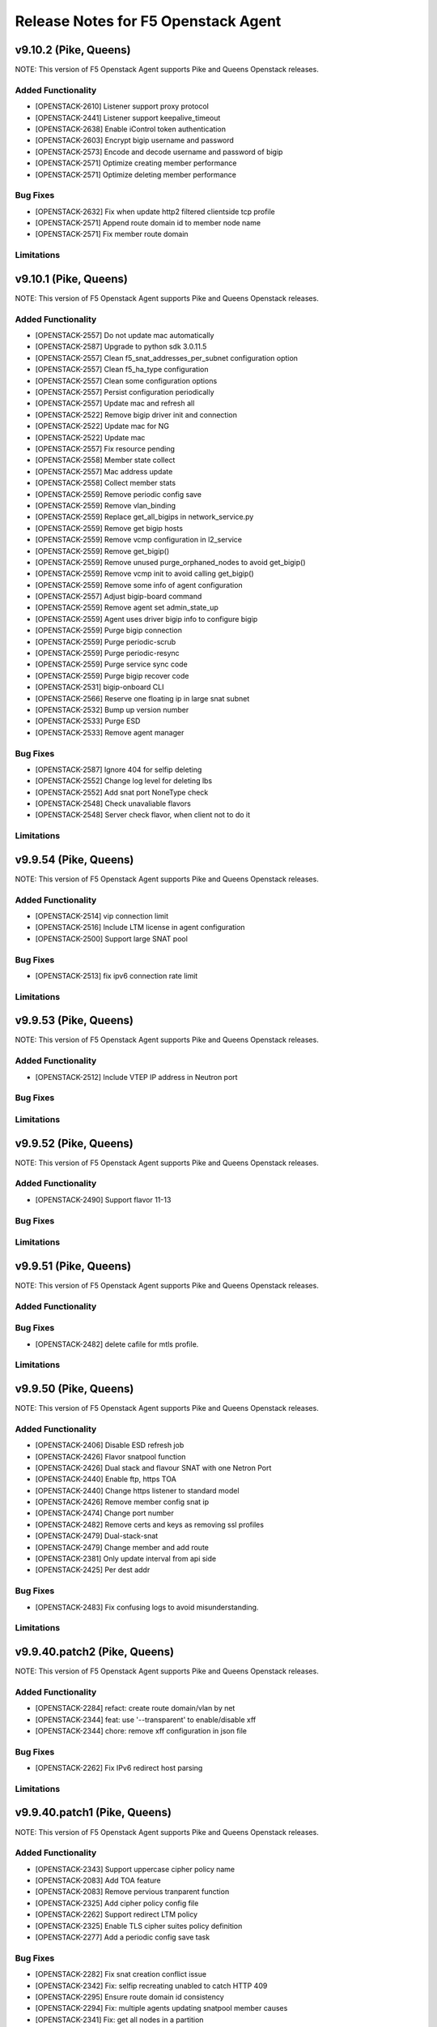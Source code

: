 .. index:: Release Notes

.. _Release Notes:

Release Notes for F5 Openstack Agent
====================================

v9.10.2 (Pike, Queens)
--------------------------------------------
NOTE: This version of F5 Openstack Agent supports Pike and Queens Openstack releases.

Added Functionality
```````````````````
* [OPENSTACK-2610] Listener support proxy protocol
* [OPENSTACK-2441] Listener support keepalive_timeout
* [OPENSTACK-2638] Enable iControl token authentication
* [OPENSTACK-2603] Encrypt bigip username and password
* [OPENSTACK-2573] Encode and decode username and password of bigip
* [OPENSTACK-2571] Optimize creating member performance
* [OPENSTACK-2571] Optimize deleting member performance

Bug Fixes
`````````
* [OPENSTACK-2632] Fix when update http2 filtered clientside tcp profile
* [OPENSTACK-2571] Append route domain id to member node name
* [OPENSTACK-2571] Fix member route domain

Limitations
```````````

v9.10.1 (Pike, Queens)
--------------------------------------------
NOTE: This version of F5 Openstack Agent supports Pike and Queens Openstack releases.

Added Functionality
```````````````````
* [OPENSTACK-2557] Do not update mac automatically
* [OPENSTACK-2587] Upgrade to python sdk 3.0.11.5
* [OPENSTACK-2557] Clean f5_snat_addresses_per_subnet configuration option
* [OPENSTACK-2557] Clean f5_ha_type configuration
* [OPENSTACK-2557] Clean some configuration options
* [OPENSTACK-2557] Persist configuration periodically
* [OPENSTACK-2557] Update mac and refresh all
* [OPENSTACK-2522] Remove bigip driver init and connection
* [OPENSTACK-2522] Update mac for NG
* [OPENSTACK-2522] Update mac
* [OPENSTACK-2557] Fix resource pending
* [OPENSTACK-2558] Member state collect
* [OPENSTACK-2557] Mac address update
* [OPENSTACK-2558] Collect member stats
* [OPENSTACK-2559] Remove periodic config save
* [OPENSTACK-2559] Remove vlan_binding
* [OPENSTACK-2559] Replace get_all_bigips in network_service.py
* [OPENSTACK-2559] Remove get bigip hosts
* [OPENSTACK-2559] Remove vcmp configuration in l2_service
* [OPENSTACK-2559] Remove get_bigip()
* [OPENSTACK-2559] Remove unused purge_orphaned_nodes to avoid get_bigip()
* [OPENSTACK-2559] Remove vcmp init to avoid calling get_bigip()
* [OPENSTACK-2559] Remove some info of agent configuration
* [OPENSTACK-2557] Adjust bigip-board command
* [OPENSTACK-2559] Remove agent set admin_state_up
* [OPENSTACK-2559] Agent uses driver bigip info to configure bigip
* [OPENSTACK-2559] Purge bigip connection
* [OPENSTACK-2559] Purge periodic-scrub
* [OPENSTACK-2559] Purge periodic-resync
* [OPENSTACK-2559] Purge service sync code
* [OPENSTACK-2559] Purge bigip recover code
* [OPENSTACK-2531] bigip-onboard CLI
* [OPENSTACK-2566] Reserve one floating ip in large snat subnet
* [OPENSTACK-2532] Bump up version number
* [OPENSTACK-2533] Purge ESD
* [OPENSTACK-2533] Remove agent manager

Bug Fixes
`````````
* [OPENSTACK-2587] Ignore 404 for selfip deleting
* [OPENSTACK-2552] Change log level for deleting lbs
* [OPENSTACK-2552] Add snat port NoneType check
* [OPENSTACK-2548] Check unavaliable flavors
* [OPENSTACK-2548] Server check flavor, when client not to do it

Limitations
```````````

v9.9.54 (Pike, Queens)
--------------------------------------------
NOTE: This version of F5 Openstack Agent supports Pike and Queens Openstack releases.

Added Functionality
```````````````````

* [OPENSTACK-2514] vip connection limit
* [OPENSTACK-2516] Include LTM license in agent configuration
* [OPENSTACK-2500] Support large SNAT pool

Bug Fixes
`````````

* [OPENSTACK-2513] fix ipv6 connection rate limit

Limitations
```````````

v9.9.53 (Pike, Queens)
--------------------------------------------
NOTE: This version of F5 Openstack Agent supports Pike and Queens Openstack releases.

Added Functionality
```````````````````

* [OPENSTACK-2512] Include VTEP IP address in Neutron port

Bug Fixes
`````````

Limitations
```````````

v9.9.52 (Pike, Queens)
--------------------------------------------
NOTE: This version of F5 Openstack Agent supports Pike and Queens Openstack releases.

Added Functionality
```````````````````

* [OPENSTACK-2490] Support flavor 11-13

Bug Fixes
`````````

Limitations
```````````

v9.9.51 (Pike, Queens)
--------------------------------------------
NOTE: This version of F5 Openstack Agent supports Pike and Queens Openstack releases.

Added Functionality
```````````````````

Bug Fixes
`````````
* [OPENSTACK-2482] delete cafile for mtls profile.

Limitations
```````````

v9.9.50 (Pike, Queens)
--------------------------------------------
NOTE: This version of F5 Openstack Agent supports Pike and Queens Openstack releases.

Added Functionality
```````````````````
* [OPENSTACK-2406] Disable ESD refresh job
* [OPENSTACK-2426] Flavor snatpool function
* [OPENSTACK-2426] Dual stack and flavour SNAT with one Netron Port
* [OPENSTACK-2440] Enable ftp, https TOA
* [OPENSTACK-2440] Change https listener to standard model
* [OPENSTACK-2426] Remove member config snat ip
* [OPENSTACK-2474] Change port number
* [OPENSTACK-2482] Remove certs and keys as removing ssl profiles
* [OPENSTACK-2479] Dual-stack-snat
* [OPENSTACK-2479] Change member and add route
* [OPENSTACK-2381] Only update interval from api side
* [OPENSTACK-2425] Per dest addr

Bug Fixes
`````````
* [OPENSTACK-2483] Fix confusing logs to avoid misunderstanding.

Limitations
```````````

v9.9.40.patch2 (Pike, Queens)
--------------------------------------------
NOTE: This version of F5 Openstack Agent supports Pike and Queens Openstack releases.

Added Functionality
```````````````````
* [OPENSTACK-2284] refact: create route domain/vlan by net
* [OPENSTACK-2344] feat: use '--transparent' to enable/disable xff
* [OPENSTACK-2344] chore: remove xff configuration in json file

Bug Fixes
`````````
* [OPENSTACK-2262] Fix IPv6 redirect host parsing

Limitations
```````````

v9.9.40.patch1 (Pike, Queens)
--------------------------------------------
NOTE: This version of F5 Openstack Agent supports Pike and Queens Openstack releases.

Added Functionality
```````````````````
* [OPENSTACK-2343] Support uppercase cipher policy name
* [OPENSTACK-2083] Add TOA feature
* [OPENSTACK-2083] Remove pervious tranparent function
* [OPENSTACK-2325] Add cipher policy config file
* [OPENSTACK-2262] Support redirect LTM policy
* [OPENSTACK-2325] Enable TLS cipher suites policy definition
* [OPENSTACK-2277] Add a periodic config save task

Bug Fixes
`````````
* [OPENSTACK-2282] Fix snat creation conflict issue
* [OPENSTACK-2342] Fix: selfip recreating unabled to catch HTTP 409
* [OPENSTACK-2295] Ensure route domain id consistency
* [OPENSTACK-2294] Fix: multiple agents updating snatpool member causes
* [OPENSTACK-2341] Fix: get all nodes in a partition
* [OPENSTACK-2253] Ensure source ip session persistence when lb algorithm is SOURCE_IP

Limitations
```````````

v9.9.40 (Pike, Queens)
--------------------------------------------
NOTE: This version of F5 Openstack Agent supports Pike and Queens Openstack releases.

Added Functionality
```````````````````
* Identify customized http profile
* Add the profile's context when trying to update the listener's profiles to avoid conflict.
* Enable tls+http2 profile support

Bug Fixes
`````````
* Fix TLS1.3 cipher group
* Fix the variable name conflicts with the input parameter.
* Use the full path name when creating a new profile.

Limitations
```````````

v9.9.31 (Pike, Queens)
--------------------------------------------
NOTE: This version of F5 Openstack Agent supports Pike and Queens Openstack releases.

Added Functionality
```````````````````
* New way for health monitor timeout
* Add udp sip diameter hm type
* Support http2 profile
* Support websocket profile
* Add disable option for HTTP2 and Websocket

Bug Fixes
`````````
* Avoid patching profile failure, if profile is not created
* If members exist, it will cause HTTP 409 ERROR
* Update profiles before retriving the profiles from bigip.
* Add rule and remove rule for ACLGroup

Limitations
```````````

v9.9.30 (Pike, Queens)
--------------------------------------------
NOTE: This version of F5 Openstack Agent supports Pike and Queens Openstack releases.

Added Functionality
```````````````````
* Add flavor support: connection limit and connection rate limit.
* Bind logging profile to http/terminated_https vs.
* Add checking status support and don't send the members with status of none or checking.
* Add ACL feature.
* Support cipher options.

Enhancement
```````````

Limitations
```````````

v9.9.6 (Pike, Queens)
--------------------------------------------
NOTE: This version of F5 Openstack Agent supports Pike and Queens Openstack releases.

Added Functionality
```````````````````
* Revert the logging profile at this moment.

Bug Fixes
`````````

Limitations
```````````

v9.9.5 (Pike, Queens)
--------------------------------------------
NOTE: This version of F5 Openstack Agent supports Pike and Queens Openstack releases.

Added Functionality
```````````````````

Bug Fixes
`````````
* Catch all exception for route domain creation.
* Fix the issue of deleting nodes and snat in bigip ha mode.

Limitations
```````````

v9.9.4 (Pike, Queens)
--------------------------------------------
NOTE: This version of F5 Openstack Agent supports Pike and Queens Openstack releases.

Added Functionality
```````````````````

Bug Fixes
`````````
* Fix check nodes issue in current partition

Limitations
```````````

v9.9.3 (Pike, Queens)
--------------------------------------------
NOTE: This version of F5 Openstack Agent supports Pike and Queens Openstack releases.

Added Functionality
```````````````````
* use the pool-id address and port to update the port
* multiple agents update the members in order

Bug Fixes
`````````
* Fix the issue of route domain issue: id already exists
* change the member update status interval configurable
* convert bandwidth from string to int
* Fix the KeyError issue caused by heartbeat periodic task.
* Fix negative periodic value not taking effect
* by default disable the scrub agent task
* Fix rds cache polluted problem
* Cleanup all snat, vlan and self ip before removing partition
* Handle bigip status check

Limitations
```````````

v9.9.2 (Pike, Queens)
--------------------------------------------
NOTE: This version of F5 Openstack Agent supports Pike and Queens Openstack releases.

Added Functionality
```````````````````
* Login docker hub with an id under f5devcentral org
* Handle both None and '' situations for listener['customized']
* Ensure to overwrite persistence profile
* Tolerate persistence timeout in string type
* Change the algorithm from least-connection-node to least-connection-member for source_ip algorithm in neutorn
* Use HEAD or GET for monitor
* Remove persist profile from vs, if its default pool remove persistence
* When update listener with customized paramater then bind the new http profile to the listener
* Will not del the vs customized property. Use it when configuring the other bigips in cluster mode.
* use a new way to check if tls and customized properties change.

Bug Fixes
`````````
* Fix customized bug
* Fix 'error opening BIG-IP - active:BIG-IP ready for provisioning'

Limitations
```````````

v9.9.1 (Pike, Queens)
--------------------------------------------
NOTE: This version of F5 Openstack Agent supports Pike and Queens Openstack releases.

Added Functionality
```````````````````
* Support session persistence timeout parameter in API
* Customerised timeout value in persistence iRule and tolerate negative or None value of persistence_timeout
* Add '--customized' support for listener creation
* Add to configure options for sanity check for bwc
* Add the max bandwidth is 10000MB instead of 1000MB for bwc
* Change icontrol heartbeat interval as same as _report_state
* Support to modify lb operating_status accordingly

Bug Fixes
`````````
* Do not detach user defined persist profile when removing pool
* Fix listener exception log
* Fix member batch deletion breakdown
* Throw exception if no active bigips
* Fix backwards compatibility problem of SNAT pool member name

Limitations
```````````

v9.9.0 (Pike, Queens)
--------------------------------------------
NOTE: This version of F5 Openstack Agent supports Pike and Queens Openstack releases.

Added Functionality
```````````````````
* Support to create listener with client ca certificate.
* Support create/delete/update the irule profile and bwc policy dynamically when creating/deleting a loadbalancer.
* Remove the previous bwc function.

Bug Fixes
`````````

Limitations
```````````

v9.8.40 (Pike, Queens)
--------------------------------------------
NOTE: This version of F5 Openstack Agent supports Pike and Queens Openstack releases.

Added Functionality
```````````````````
* protocol 0 support
* listener tls support

Bug Fixes
`````````
* Fix operating status issue
* fix http profile issue

Limitations
```````````

v9.8.21 (Pike, Queens)
--------------------------------------------
NOTE: This version of F5 Openstack Agent supports Pike and Queens Openstack releases.

Added Functionality
```````````````````

Bug Fixes
`````````
* Remove unnecessary dependency package

Limitations
```````````

v9.8.20 (Pike, Queens)
--------------------------------------------
NOTE: This version of F5 Openstack Agent supports Pike and Queens Openstack releases.

Added Functionality
```````````````````
* Support L7Policy and L7Rule in Agent lite mode
* Support FTP and TERMINATED_HTTPS protocol in Agent lite mode
* Support to create VS specific http profile, cookie persistence profile and source_addr persistence profile

Bug Fixes
`````````
* Fix HA sync bug in L2 network mode

Limitations
```````````

v9.8.19 (Pike, Queens)
--------------------------------------------
NOTE: This version of F5 Openstack Agent supports Pike and Queens Openstack releases.

Added Functionality
```````````````````
* Create virtual server specific http_cookie and source_addr persistence profile

Bug Fixes
`````````
* Improve the performance of route domain and partition cleanup

Limitations
```````````

v9.8.18 (Pike, Queens)
--------------------------------------------
NOTE: This version of F5 Openstack Agent supports Pike and Queens Openstack releases.

Added Functionality
```````````````````
* Add a 'lite' mode for F5 OpenStack Agent, which can improve the performance to deploy BIG-IP configuration and also tolerate some of the manual configuration changes made by user in BIG-IP.

Bug Fixes
`````````
* Route domain and partition deleted while deleting loadbalancer.

Limitations
```````````
* Agent lite only works with F5 LBaaS driver whose performance mode is 3.

v9.8.6 (Mitaka, Newton, Ocata, Pike, Queens)
--------------------------------------------
NOTE: This version of F5 Openstack Agent supports Mitaka, Newton, Ocata, Pike and Queens Openstack releases.

Added Functionality
```````````````````
* snat transparent and udp
* bandwidth control
* diameter, SIP

Bug Fixes
`````````

Limitations
```````````

v9.8.3 (Mitaka, Newton, Ocata, Pike, Queens)
--------------------------------------------
NOTE: This version of F5 Openstack Agent supports Mitaka, Newton, Ocata, Pike and Queens Openstack releases.

Added Functionality
```````````````````
* Refresh esd with trigger

Bug Fixes
`````````

Limitations
```````````

v9.8.2 (Mitaka, Newton, Ocata, Pike, Queens)
--------------------------------------------
NOTE: This version of F5 Openstack Agent supports Mitaka, Newton, Ocata, Pike and Queens Openstack releases.

Added Functionality
```````````````````
* Enhanced Advanced Load Balancer(ALB).

  - Added a switch to control whether or not b64decode 2 passwords

Bug Fixes
`````````

Limitations
```````````

v9.8.1 (Mitaka, Newton, Ocata, Pike, Queens)
--------------------------------------------
NOTE: This version of F5 Openstack Agent supports Mitaka, Newton, Ocata, Pike and Queens Openstack releases.

Added Functionality
```````````````````
* Enhanced Advanced Load Balancer(ALB).

  - Added support for Queens
  - Added some HPB code
  - Enabled REGEX comparison type for l7 rules
  - Added some IPv6 code


Bug Fixes
`````````

Limitations
```````````

v9.8.0 (Mitaka, Newton, Ocata, Pike)
------------------------------------
NOTE: This version of F5 Openstack Agent will support Mitaka, Newton, Ocata and Pike Openstack releases.

Added Functionality
```````````````````
* Enhanced Advanced Load Balancer(ALB).

  Add 2 profile types support in Enhanced Service Definition(ESD):

  - HTTP profile.
  - OneConnect profile.

Bug Fixes
`````````
- Can not create selfip in both units using the same route domain ids.
- Deletes incorrect route domain.

Limitations
```````````
